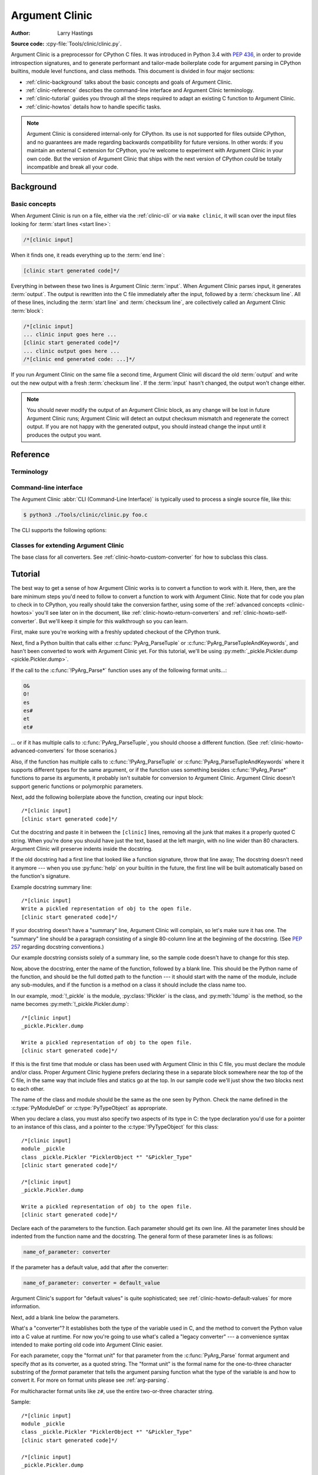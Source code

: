 .. highlight:: c

.. _clinic:

***************
Argument Clinic
***************

:author: Larry Hastings

**Source code:** :cpy-file:`Tools/clinic/clinic.py`.

Argument Clinic is a preprocessor for CPython C files.
It was introduced in Python 3.4 with :pep:`436`,
in order to provide introspection signatures,
and to generate performant and tailor-made boilerplate code
for argument parsing in CPython builtins, module level functions, and class methods.
This document is divided in four major sections:

* :ref:`clinic-background` talks about the basic concepts and goals of Argument Clinic.
* :ref:`clinic-reference` describes the command-line interface and Argument Clinic terminology.
* :ref:`clinic-tutorial` guides you through all the steps required to adapt an existing C function to Argument Clinic.
* :ref:`clinic-howtos` details how to handle specific tasks.


.. note::

  Argument Clinic is considered internal-only
  for CPython.  Its use is not supported for files outside
  CPython, and no guarantees are made regarding backwards
  compatibility for future versions.  In other words: if you
  maintain an external C extension for CPython, you're welcome
  to experiment with Argument Clinic in your own code.  But the
  version of Argument Clinic that ships with the next version
  of CPython *could* be totally incompatible and break all your code.


.. _clinic-background:

Background
==========

Basic concepts
--------------

When Argument Clinic is run on a file, either via the :ref:`clinic-cli`
or via ``make clinic``, it will scan over the input files looking for
:term:`start lines <start line>`:

.. code-block:: none

    /*[clinic input]

When it finds one, it reads everything up to the :term:`end line`:

.. code-block:: none

    [clinic start generated code]*/

Everything in between these two lines is Argument Clinic :term:`input`.
When Argument Clinic parses input, it generates :term:`output`.
The output is rewritten into the C file immediately after the input,
followed by a :term:`checksum line`.
All of these lines, including the :term:`start line` and :term:`checksum line`,
are collectively called an Argument Clinic :term:`block`:

.. code-block:: none

    /*[clinic input]
    ... clinic input goes here ...
    [clinic start generated code]*/
    ... clinic output goes here ...
    /*[clinic end generated code: ...]*/

If you run Argument Clinic on the same file a second time, Argument Clinic
will discard the old :term:`output` and write out the new output with a fresh
:term:`checksum line`.
If the :term:`input` hasn't changed, the output won't change either.

.. note::

   You should never modify the output of an Argument Clinic block,
   as any change will be lost in future Argument Clinic runs;
   Argument Clinic will detect an output checksum mismatch and regenerate the
   correct output.
   If you are not happy with the generated output,
   you should instead change the input until it produces the output you want.


.. _clinic-reference:

Reference
=========


.. _clinic-terminology:

Terminology
-----------

.. glossary::

   start line
      The line ``/*[clinic input]``.
      This line marks the beginning of Argument Clinic input.
      Note that the *start line* opens a C block comment.

   end line
      The line ``[clinic start generated code]*/``.
      The *end line* marks the _end_ of Argument Clinic :term:`input`,
      but at the same time marks the _start_ of Argument Clinic :term:`output`,
      thus the text *"clinic start start generated code"*
      Note that the *end line* closes the C block comment opened
      by the *start line*.

   checksum
      A hash to distinguish unique :term:`inputs <input>`
      and :term:`outputs <output>`.

   checksum line
      A line that looks like ``/*[clinic end generated code: ...]*/``.
      The three dots will be replaced by a :term:`checksum` generated from the
      :term:`input`, and a :term:`checksum` generated from the :term:`output`.
      The checksum line marks the end of Argument Clinic generated code,
      and is used by Argument Clinic to determine if it needs to regenerate
      output.

   input
      The text between the :term:`start line` and the :term:`end line`.
      Note that the start and end lines open and close a C block comment;
      the *input* is thus a part of that same C block comment.

   output
      The text between the :term:`end line` and the :term:`checksum line`.

   block
      All text from the :term:`start line` to the :term:`checksum line` inclusively.


.. _clinic-cli:

Command-line interface
----------------------

The Argument Clinic :abbr:`CLI (Command-Line Interface)` is typically used to
process a single source file, like this:

.. code-block:: shell-session

    $ python3 ./Tools/clinic/clinic.py foo.c

The CLI supports the following options:

.. program:: ./Tools/clinic/clinic.py [-h] [-f] [-o OUTPUT] [-v] \
             [--converters] [--make] [--srcdir SRCDIR] [--limited] [FILE ...]

.. option:: -h, --help

   Print CLI usage.

.. option:: -f, --force

   Force output regeneration.

.. option:: -o, --output OUTPUT

   Redirect file output to OUTPUT

.. option:: -v, --verbose

   Enable verbose mode.

.. option:: --converters

   Print a list of all supported converters and return converters.

.. option:: --make

   Walk :option:`--srcdir` to run over all relevant files.

.. option:: --srcdir SRCDIR

   The directory tree to walk in :option:`--make` mode.

.. option:: --exclude EXCLUDE

   A file to exclude in :option:`--make` mode.
   This option can be given multiple times.

.. option:: --limited

    Use the :ref:`Limited API <limited-c-api>` to parse arguments in the generated C code.
    See :ref:`clinic-howto-limited-capi`.

.. option:: FILE ...

   The list of files to process.


.. _clinic-classes:

Classes for extending Argument Clinic
-------------------------------------

.. module:: clinic

.. class:: CConverter

   The base class for all converters.
   See :ref:`clinic-howto-custom-converter` for how to subclass this class.

   .. attribute:: type

      The C type to use for this variable.
      :attr:`!type` should be a Python string specifying the type,
      e.g. ``'int'``.
      If this is a pointer type, the type string should end with ``' *'``.

   .. attribute:: default

      The Python default value for this parameter, as a Python value.
      Or the magic value ``unspecified`` if there is no default.

   .. attribute:: py_default

      :attr:`!default` as it should appear in Python code,
      as a string.
      Or ``None`` if there is no default.

   .. attribute:: c_default

      :attr:`!default` as it should appear in C code,
      as a string.
      Or ``None`` if there is no default.

   .. attribute:: c_ignored_default

      The default value used to initialize the C variable when
      there is no default, but not specifying a default may
      result in an "uninitialized variable" warning.  This can
      easily happen when using option groups—although
      properly written code will never actually use this value,
      the variable does get passed in to the impl, and the
      C compiler will complain about the "use" of the
      uninitialized value.  This value should always be a
      non-empty string.

   .. attribute:: converter

      The name of the C converter function, as a string.

   .. attribute:: impl_by_reference

      A boolean value.  If true,
      Argument Clinic will add a ``&`` in front of the name of
      the variable when passing it into the impl function.

   .. attribute:: parse_by_reference

      A boolean value.  If true,
      Argument Clinic will add a ``&`` in front of the name of
      the variable when passing it into :c:func:`PyArg_ParseTuple`.


.. _clinic-tutorial:

Tutorial
========

The best way to get a sense of how Argument Clinic works is to
convert a function to work with it.  Here, then, are the bare
minimum steps you'd need to follow to convert a function to
work with Argument Clinic.  Note that for code you plan to
check in to CPython, you really should take the conversion farther,
using some of the :ref:`advanced concepts <clinic-howtos>`
you'll see later on in the document,
like :ref:`clinic-howto-return-converters`
and :ref:`clinic-howto-self-converter`.
But we'll keep it simple for this walkthrough so you can learn.

First, make sure you're working with a freshly updated checkout
of the CPython trunk.

Next, find a Python builtin that calls either :c:func:`PyArg_ParseTuple`
or :c:func:`PyArg_ParseTupleAndKeywords`, and hasn't been converted
to work with Argument Clinic yet.
For this tutorial, we'll be using
:py:meth:`_pickle.Pickler.dump <pickle.Pickler.dump>`.

If the call to the :c:func:`!PyArg_Parse*` function uses any of the
following format units...:

.. code-block:: none

   O&
   O!
   es
   es#
   et
   et#

... or if it has multiple calls to :c:func:`PyArg_ParseTuple`,
you should choose a different function.
(See :ref:`clinic-howto-advanced-converters` for those scenarios.)

Also, if the function has multiple calls to :c:func:`!PyArg_ParseTuple`
or :c:func:`PyArg_ParseTupleAndKeywords` where it supports different
types for the same argument, or if the function uses something besides
:c:func:`!PyArg_Parse*` functions to parse its arguments, it probably
isn't suitable for conversion to Argument Clinic.  Argument Clinic
doesn't support generic functions or polymorphic parameters.

Next, add the following boilerplate above the function,
creating our input block::

    /*[clinic input]
    [clinic start generated code]*/

Cut the docstring and paste it in between the ``[clinic]`` lines,
removing all the junk that makes it a properly quoted C string.
When you're done you should have just the text, based at the left
margin, with no line wider than 80 characters.
Argument Clinic will preserve indents inside the docstring.

If the old docstring had a first line that looked like a function
signature, throw that line away; The docstring doesn't need it anymore ---
when you use :py:func:`help` on your builtin in the future,
the first line will be built automatically based on the function's signature.

Example docstring summary line::

   /*[clinic input]
   Write a pickled representation of obj to the open file.
   [clinic start generated code]*/

If your docstring doesn't have a "summary" line, Argument Clinic will
complain, so let's make sure it has one.  The "summary" line should
be a paragraph consisting of a single 80-column line
at the beginning of the docstring.
(See :pep:`257` regarding docstring conventions.)

Our example docstring consists solely of a summary line, so the sample
code doesn't have to change for this step.

Now, above the docstring, enter the name of the function, followed
by a blank line.  This should be the Python name of the function,
and should be the full dotted path to the function ---
it should start with the name of the module,
include any sub-modules, and if the function is a method on
a class it should include the class name too.

In our example, :mod:`!_pickle` is the module, :py:class:`!Pickler` is the class,
and :py:meth:`!dump` is the method, so the name becomes
:py:meth:`!_pickle.Pickler.dump`::

   /*[clinic input]
   _pickle.Pickler.dump

   Write a pickled representation of obj to the open file.
   [clinic start generated code]*/

If this is the first time that module or class has been used with Argument
Clinic in this C file,
you must declare the module and/or class.  Proper Argument Clinic hygiene
prefers declaring these in a separate block somewhere near the
top of the C file, in the same way that include files and statics go at
the top.
In our sample code we'll just show the two blocks next to each other.

The name of the class and module should be the same as the one
seen by Python.  Check the name defined in the :c:type:`PyModuleDef`
or :c:type:`PyTypeObject` as appropriate.

When you declare a class, you must also specify two aspects of its type
in C: the type declaration you'd use for a pointer to an instance of
this class, and a pointer to the :c:type:`!PyTypeObject` for this class::

   /*[clinic input]
   module _pickle
   class _pickle.Pickler "PicklerObject *" "&Pickler_Type"
   [clinic start generated code]*/

   /*[clinic input]
   _pickle.Pickler.dump

   Write a pickled representation of obj to the open file.
   [clinic start generated code]*/

Declare each of the parameters to the function.  Each parameter
should get its own line.  All the parameter lines should be
indented from the function name and the docstring.
The general form of these parameter lines is as follows:

.. code-block:: none

    name_of_parameter: converter

If the parameter has a default value, add that after the
converter:

.. code-block:: none

    name_of_parameter: converter = default_value

Argument Clinic's support for "default values" is quite sophisticated;
see :ref:`clinic-howto-default-values` for more information.

Next, add a blank line below the parameters.

What's a "converter"?
It establishes both the type of the variable used in C,
and the method to convert the Python value into a C value at runtime.
For now you're going to use what's called a "legacy converter" ---
a convenience syntax intended to make porting old code into Argument
Clinic easier.

For each parameter, copy the "format unit" for that
parameter from the :c:func:`PyArg_Parse` format argument and
specify *that* as its converter, as a quoted string.
The "format unit" is the formal name for the one-to-three
character substring of the *format* parameter that tells
the argument parsing function what the type of the variable
is and how to convert it.
For more on format units please see :ref:`arg-parsing`.

For multicharacter format units like ``z#``,
use the entire two-or-three character string.

Sample::

   /*[clinic input]
   module _pickle
   class _pickle.Pickler "PicklerObject *" "&Pickler_Type"
   [clinic start generated code]*/

   /*[clinic input]
   _pickle.Pickler.dump

       obj: 'O'

   Write a pickled representation of obj to the open file.
   [clinic start generated code]*/

If your function has ``|`` in the format string,
meaning some parameters have default values, you can ignore it.
Argument Clinic infers which parameters are optional
based on whether or not they have default values.

If your function has ``$`` in the format string,
meaning it takes keyword-only arguments,
specify ``*`` on a line by itself before the first keyword-only argument,
indented the same as the parameter lines.

:py:meth:`!_pickle.Pickler.dump` has neither, so our sample is unchanged.

Next, if the existing C function calls :c:func:`PyArg_ParseTuple`
(as opposed to :c:func:`PyArg_ParseTupleAndKeywords`), then all its
arguments are positional-only.

To mark parameters as positional-only in Argument Clinic,
add a ``/`` on a line by itself after the last positional-only parameter,
indented the same as the parameter lines.

Sample::

   /*[clinic input]
   module _pickle
   class _pickle.Pickler "PicklerObject *" "&Pickler_Type"
   [clinic start generated code]*/

   /*[clinic input]
   _pickle.Pickler.dump

       obj: 'O'
       /

   Write a pickled representation of obj to the open file.
   [clinic start generated code]*/

It can be helpful to write a per-parameter docstring for each parameter.
Since per-parameter docstrings are optional,
you can skip this step if you prefer.

Nevertheless, here's how to add a per-parameter docstring.
The first line of the per-parameter docstring
must be indented further than the parameter definition.
The left margin of this first line establishes
the left margin for the whole per-parameter docstring;
all the text you write will be outdented by this amount.
You can write as much text as you like, across multiple lines if you wish.

Sample::

   /*[clinic input]
   module _pickle
   class _pickle.Pickler "PicklerObject *" "&Pickler_Type"
   [clinic start generated code]*/

   /*[clinic input]
   _pickle.Pickler.dump

       obj: 'O'
           The object to be pickled.
       /

   Write a pickled representation of obj to the open file.
   [clinic start generated code]*/

Save and close the file, then run ``Tools/clinic/clinic.py`` on it.
With luck everything worked---your block now has output,
and a :file:`.c.h` file has been generated!
Reload the file in your text editor to see the generated code::

   /*[clinic input]
   _pickle.Pickler.dump

       obj: 'O'
           The object to be pickled.
       /

   Write a pickled representation of obj to the open file.
   [clinic start generated code]*/

   static PyObject *
   _pickle_Pickler_dump(PicklerObject *self, PyObject *obj)
   /*[clinic end generated code: output=87ecad1261e02ac7 input=552eb1c0f52260d9]*/

Obviously, if Argument Clinic didn't produce any output,
it's because it found an error in your input.
Keep fixing your errors and retrying until Argument Clinic processes your file
without complaint.

For readability, most of the glue code has been generated to a :file:`.c.h`
file.  You'll need to include that in your original :file:`.c` file,
typically right after the clinic module block::

   #include "clinic/_pickle.c.h"

Double-check that the argument-parsing code Argument Clinic generated
looks basically the same as the existing code.

First, ensure both places use the same argument-parsing function.
The existing code must call either
:c:func:`PyArg_ParseTuple` or :c:func:`PyArg_ParseTupleAndKeywords`;
ensure that the code generated by Argument Clinic calls the
*exact* same function.

Second, the format string passed in to :c:func:`!PyArg_ParseTuple` or
:c:func:`!PyArg_ParseTupleAndKeywords` should be *exactly* the same
as the hand-written one in the existing function,
up to the colon or semi-colon.

Argument Clinic always generates its format strings
with a ``:`` followed by the name of the function.
If the existing code's format string ends with ``;``,
to provide usage help, this change is harmless --- don't worry about it.

Third, for parameters whose format units require two arguments,
like a length variable, an encoding string, or a pointer
to a conversion function, ensure that the second argument is
*exactly* the same between the two invocations.

Fourth, inside the output portion of the block,
you'll find a preprocessor macro defining the appropriate static
:c:type:`PyMethodDef` structure for this builtin::

   #define __PICKLE_PICKLER_DUMP_METHODDEF    \
   {"dump", (PyCFunction)__pickle_Pickler_dump, METH_O, __pickle_Pickler_dump__doc__},

This static structure should be *exactly* the same as the existing static
:c:type:`!PyMethodDef` structure for this builtin.

If any of these items differ in *any way*,
adjust your Argument Clinic function specification and rerun
``Tools/clinic/clinic.py`` until they *are* the same.

Notice that the last line of its output is the declaration
of your "impl" function.  This is where the builtin's implementation goes.
Delete the existing prototype of the function you're modifying, but leave
the opening curly brace.  Now delete its argument parsing code and the
declarations of all the variables it dumps the arguments into.
Notice how the Python arguments are now arguments to this impl function;
if the implementation used different names for these variables, fix it.

Let's reiterate, just because it's kind of weird.
Your code should now look like this::

   static return_type
   your_function_impl(...)
   /*[clinic end generated code: input=..., output=...]*/
   {
   ...

Argument Clinic generated the checksum line and the function prototype just
above it.  You should write the opening and closing curly braces for the
function, and the implementation inside.

Sample::

   /*[clinic input]
   module _pickle
   class _pickle.Pickler "PicklerObject *" "&Pickler_Type"
   [clinic start generated code]*/
   /*[clinic end generated code: checksum=da39a3ee5e6b4b0d3255bfef95601890afd80709]*/

   /*[clinic input]
   _pickle.Pickler.dump

       obj: 'O'
           The object to be pickled.
       /

   Write a pickled representation of obj to the open file.
   [clinic start generated code]*/

   PyDoc_STRVAR(__pickle_Pickler_dump__doc__,
   "Write a pickled representation of obj to the open file.\n"
   "\n"
   ...
   static PyObject *
   _pickle_Pickler_dump_impl(PicklerObject *self, PyObject *obj)
   /*[clinic end generated code: checksum=3bd30745bf206a48f8b576a1da3d90f55a0a4187]*/
   {
       /* Check whether the Pickler was initialized correctly (issue3664).
          Developers often forget to call __init__() in their subclasses, which
          would trigger a segfault without this check. */
       if (self->write == NULL) {
           PyErr_Format(PicklingError,
                        "Pickler.__init__() was not called by %s.__init__()",
                        Py_TYPE(self)->tp_name);
           return NULL;
       }

       if (_Pickler_ClearBuffer(self) < 0) {
           return NULL;
       }

       ...

Remember the macro with the :c:type:`PyMethodDef` structure for this function?
Find the existing :c:type:`!PyMethodDef` structure for this
function and replace it with a reference to the macro.  If the builtin
is at module scope, this will probably be very near the end of the file;
if the builtin is a class method, this will probably be below but relatively
near to the implementation.

Note that the body of the macro contains a trailing comma; when you
replace the existing static :c:type:`!PyMethodDef` structure with the macro,
*don't* add a comma to the end.

Sample::

   static struct PyMethodDef Pickler_methods[] = {
       __PICKLE_PICKLER_DUMP_METHODDEF
       __PICKLE_PICKLER_CLEAR_MEMO_METHODDEF
       {NULL, NULL}                /* sentinel */
   };

Argument Clinic may generate new instances of ``_Py_ID``. For example::

   &_Py_ID(new_unique_py_id)

If it does, you'll have to run ``make regen-global-objects``
to regenerate the list of precompiled identifiers at this point.

Finally, compile, then run the relevant portions of the regression-test suite.
This change should not introduce any new compile-time warnings or errors,
and there should be no externally visible change to Python's behavior,
except for one difference: :py:func:`inspect.signature` run on your function
should now provide a valid signature!

Congratulations, you've ported your first function to work with Argument Clinic!


.. _clinic-howtos:

How-to guides
=============


How to rename C functions and variables generated by Argument Clinic
--------------------------------------------------------------------

Argument Clinic automatically names the functions it generates for you.
Occasionally this may cause a problem, if the generated name collides with
the name of an existing C function.  There's an easy solution: override the names
used for the C functions.  Just add the keyword ``"as"``
to your function declaration line, followed by the function name you wish to use.
Argument Clinic will use that function name for the base (generated) function,
then add ``"_impl"`` to the end and use that for the name of the impl function.

For example, if we wanted to rename the C function names generated for
:py:meth:`pickle.Pickler.dump`, it'd look like this::

    /*[clinic input]
    pickle.Pickler.dump as pickler_dumper

    ...

The base function would now be named :c:func:`!pickler_dumper`,
and the impl function would now be named :c:func:`!pickler_dumper_impl`.


Similarly, you may have a problem where you want to give a parameter
a specific Python name, but that name may be inconvenient in C.  Argument
Clinic allows you to give a parameter different names in Python and in C,
using the same ``"as"`` syntax::

    /*[clinic input]
    pickle.Pickler.dump

        obj: object
        file as file_obj: object
        protocol: object = NULL
        *
        fix_imports: bool = True

Here, the name used in Python (in the signature and the ``keywords``
array) would be *file*, but the C variable would be named ``file_obj``.

You can use this to rename the *self* parameter too!


How to convert functions using ``PyArg_UnpackTuple``
----------------------------------------------------

To convert a function parsing its arguments with :c:func:`PyArg_UnpackTuple`,
simply write out all the arguments, specifying each as an ``object``.  You
may specify the *type* argument to cast the type as appropriate.  All
arguments should be marked positional-only (add a ``/`` on a line by itself
after the last argument).

Currently the generated code will use :c:func:`PyArg_ParseTuple`, but this
will change soon.


How to use optional groups
--------------------------

Some legacy functions have a tricky approach to parsing their arguments:
they count the number of positional arguments, then use a ``switch`` statement
to call one of several different :c:func:`PyArg_ParseTuple` calls depending on
how many positional arguments there are.  (These functions cannot accept
keyword-only arguments.)  This approach was used to simulate optional
arguments back before :c:func:`PyArg_ParseTupleAndKeywords` was created.

While functions using this approach can often be converted to
use :c:func:`!PyArg_ParseTupleAndKeywords`, optional arguments, and default values,
it's not always possible.  Some of these legacy functions have
behaviors :c:func:`!PyArg_ParseTupleAndKeywords` doesn't directly support.
The most obvious example is the builtin function :py:func:`!range`, which has
an optional argument on the *left* side of its required argument!
Another example is :py:meth:`curses.window.addch`, which has a group of two
arguments that must always be specified together.  (The arguments are
called *x* and *y*; if you call the function passing in *x*,
you must also pass in *y* — and if you don't pass in *x* you may not
pass in *y* either.)

In any case, the goal of Argument Clinic is to support argument parsing
for all existing CPython builtins without changing their semantics.
Therefore Argument Clinic supports
this alternate approach to parsing, using what are called *optional groups*.
Optional groups are groups of arguments that must all be passed in together.
They can be to the left or the right of the required arguments.  They
can *only* be used with positional-only parameters.

.. note:: Optional groups are *only* intended for use when converting
          functions that make multiple calls to :c:func:`PyArg_ParseTuple`!
          Functions that use *any* other approach for parsing arguments
          should *almost never* be converted to Argument Clinic using
          optional groups.  Functions using optional groups currently
          cannot have accurate signatures in Python, because Python just
          doesn't understand the concept.  Please avoid using optional
          groups wherever possible.

To specify an optional group, add a ``[`` on a line by itself before
the parameters you wish to group together, and a ``]`` on a line by itself
after these parameters.  As an example, here's how :py:meth:`curses.window.addch`
uses optional groups to make the first two parameters and the last
parameter optional::

    /*[clinic input]

    curses.window.addch

        [
        x: int
          X-coordinate.
        y: int
          Y-coordinate.
        ]

        ch: object
          Character to add.

        [
        attr: long
          Attributes for the character.
        ]
        /

    ...


Notes:

* For every optional group, one additional parameter will be passed into the
  impl function representing the group.  The parameter will be an int named
  ``group_{direction}_{number}``,
  where ``{direction}`` is either ``right`` or ``left`` depending on whether the group
  is before or after the required parameters, and ``{number}`` is a monotonically
  increasing number (starting at 1) indicating how far away the group is from
  the required parameters.  When the impl is called, this parameter will be set
  to zero if this group was unused, and set to non-zero if this group was used.
  (By used or unused, I mean whether or not the parameters received arguments
  in this invocation.)

* If there are no required arguments, the optional groups will behave
  as if they're to the right of the required arguments.

* In the case of ambiguity, the argument parsing code
  favors parameters on the left (before the required parameters).

* Optional groups can only contain positional-only parameters.

* Optional groups are *only* intended for legacy code.  Please do not
  use optional groups for new code.


How to use real Argument Clinic converters, instead of "legacy converters"
--------------------------------------------------------------------------

To save time, and to minimize how much you need to learn
to achieve your first port to Argument Clinic, the walkthrough above tells
you to use "legacy converters".  "Legacy converters" are a convenience,
designed explicitly to make porting existing code to Argument Clinic
easier.

However, in the long term we probably want all our blocks to
use Argument Clinic's real syntax for converters.  Why?  A couple
reasons:

* The proper converters are far easier to read and clearer in their intent.
* There are some format units that are unsupported as "legacy converters",
  because they require arguments, and the legacy converter syntax doesn't
  support specifying arguments.
* In the future we may have a new argument parsing library that isn't
  restricted to what :c:func:`PyArg_ParseTuple` supports; this flexibility
  won't be available to parameters using legacy converters.

Therefore, if you don't mind a little extra effort, please use the normal
converters instead of legacy converters.

In a nutshell, the syntax for Argument Clinic (non-legacy) converters
looks like a Python function call.  However, if there are no explicit
arguments to the function (all functions take their default values),
you may omit the parentheses.  Thus ``bool`` and ``bool()`` are exactly
the same converters.

All arguments to Argument Clinic converters are keyword-only.
All Argument Clinic converters accept the following arguments:

*c_default*
   The default value for this parameter when defined in C.
   Specifically, this will be the initializer for the variable declared
   in the "parse function".  See :ref:`the section on default values <default_values>`
   for how to use this.
   Specified as a string.

*annotation*
   The annotation value for this parameter.  Not currently supported,
   because :pep:`8` mandates that the Python library may not use
   annotations.

*unused*
   Wrap the argument with :c:macro:`Py_UNUSED` in the impl function signature.

In addition, some converters accept additional arguments.  Here is a list
of these arguments, along with their meanings:

*accept*
   A set of Python types (and possibly pseudo-types);
   this restricts the allowable Python argument to values of these types.
   (This is not a general-purpose facility; as a rule it only supports
   specific lists of types as shown in the legacy converter table.)

   To accept ``None``, add ``NoneType`` to this set.

*bitwise*
   Only supported for unsigned integers.  The native integer value of this
   Python argument will be written to the parameter without any range checking,
   even for negative values.

*converter*
   Only supported by the ``object`` converter.  Specifies the name of a
   :ref:`C "converter function" <o_ampersand>`
   to use to convert this object to a native type.

*encoding*
   Only supported for strings.  Specifies the encoding to use when converting
   this string from a Python str (Unicode) value into a C ``char *`` value.


*subclass_of*
   Only supported for the ``object`` converter.  Requires that the Python
   value be a subclass of a Python type, as expressed in C.

*type*
   Only supported for the ``object`` and ``self`` converters.  Specifies
   the C type that will be used to declare the variable.  Default value is
   ``"PyObject *"``.

*zeroes*
   Only supported for strings.  If true, embedded NUL bytes (``'\\0'``) are
   permitted inside the value.  The length of the string will be passed in
   to the impl function, just after the string parameter, as a parameter named
   ``<parameter_name>_length``.

Please note, not every possible combination of arguments will work.
Usually these arguments are implemented by specific :c:func:`PyArg_ParseTuple`
*format units*, with specific behavior.  For example, currently you cannot
call ``unsigned_short`` without also specifying ``bitwise=True``.
Although it's perfectly reasonable to think this would work, these semantics don't
map to any existing format unit.  So Argument Clinic doesn't support it.  (Or, at
least, not yet.)

Below is a table showing the mapping of legacy converters into real
Argument Clinic converters.  On the left is the legacy converter,
on the right is the text you'd replace it with.

=========   =================================================================================
``'B'``     ``unsigned_char(bitwise=True)``
``'b'``     ``unsigned_char``
``'c'``     ``char``
``'C'``     ``int(accept={str})``
``'d'``     ``double``
``'D'``     ``Py_complex``
``'es'``    ``str(encoding='name_of_encoding')``
``'es#'``   ``str(encoding='name_of_encoding', zeroes=True)``
``'et'``    ``str(encoding='name_of_encoding', accept={bytes, bytearray, str})``
``'et#'``   ``str(encoding='name_of_encoding', accept={bytes, bytearray, str}, zeroes=True)``
``'f'``     ``float``
``'h'``     ``short``
``'H'``     ``unsigned_short(bitwise=True)``
``'i'``     ``int``
``'I'``     ``unsigned_int(bitwise=True)``
``'k'``     ``unsigned_long(bitwise=True)``
``'K'``     ``unsigned_long_long(bitwise=True)``
``'l'``     ``long``
``'L'``     ``long long``
``'n'``     ``Py_ssize_t``
``'O'``     ``object``
``'O!'``    ``object(subclass_of='&PySomething_Type')``
``'O&'``    ``object(converter='name_of_c_function')``
``'p'``     ``bool``
``'S'``     ``PyBytesObject``
``'s'``     ``str``
``'s#'``    ``str(zeroes=True)``
``'s*'``    ``Py_buffer(accept={buffer, str})``
``'U'``     ``unicode``
``'u'``     ``wchar_t``
``'u#'``    ``wchar_t(zeroes=True)``
``'w*'``    ``Py_buffer(accept={rwbuffer})``
``'Y'``     ``PyByteArrayObject``
``'y'``     ``str(accept={bytes})``
``'y#'``    ``str(accept={robuffer}, zeroes=True)``
``'y*'``    ``Py_buffer``
``'Z'``     ``wchar_t(accept={str, NoneType})``
``'Z#'``    ``wchar_t(accept={str, NoneType}, zeroes=True)``
``'z'``     ``str(accept={str, NoneType})``
``'z#'``    ``str(accept={str, NoneType}, zeroes=True)``
``'z*'``    ``Py_buffer(accept={buffer, str, NoneType})``
=========   =================================================================================

As an example, here's our sample ``pickle.Pickler.dump`` using the proper
converter::

    /*[clinic input]
    pickle.Pickler.dump

        obj: object
            The object to be pickled.
        /

    Write a pickled representation of obj to the open file.
    [clinic start generated code]*/

One advantage of real converters is that they're more flexible than legacy
converters.  For example, the ``unsigned_int`` converter (and all the
``unsigned_`` converters) can be specified without ``bitwise=True``.  Their
default behavior performs range checking on the value, and they won't accept
negative numbers.  You just can't do that with a legacy converter!

Argument Clinic will show you all the converters it has
available.  For each converter it'll show you all the parameters
it accepts, along with the default value for each parameter.
Just run ``Tools/clinic/clinic.py --converters`` to see the full list.


How to use the ``Py_buffer`` converter
--------------------------------------

When using the ``Py_buffer`` converter
(or the ``'s*'``, ``'w*'``, ``'*y'``, or ``'z*'`` legacy converters),
you *must* not call :c:func:`PyBuffer_Release` on the provided buffer.
Argument Clinic generates code that does it for you (in the parsing function).


.. _clinic-howto-advanced-converters:

How to use advanced converters
------------------------------

Remember those format units you skipped for your first
time because they were advanced?  Here's how to handle those too.

The trick is, all those format units take arguments—either
conversion functions, or types, or strings specifying an encoding.
(But "legacy converters" don't support arguments.  That's why we
skipped them for your first function.)  The argument you specified
to the format unit is now an argument to the converter; this
argument is either *converter* (for ``O&``), *subclass_of* (for ``O!``),
or *encoding* (for all the format units that start with ``e``).

When using *subclass_of*, you may also want to use the other
custom argument for ``object()``: *type*, which lets you set the type
actually used for the parameter.  For example, if you want to ensure
that the object is a subclass of :c:var:`PyUnicode_Type`, you probably want
to use the converter ``object(type='PyUnicodeObject *', subclass_of='&PyUnicode_Type')``.

One possible problem with using Argument Clinic: it takes away some possible
flexibility for the format units starting with ``e``.  When writing a
:c:func:`!PyArg_Parse*` call by hand, you could theoretically decide at runtime what
encoding string to pass to that call.   But now this string must
be hard-coded at Argument-Clinic-preprocessing-time.  This limitation is deliberate;
it made supporting this format unit much easier, and may allow for future optimizations.
This restriction doesn't seem unreasonable; CPython itself always passes in static
hard-coded encoding strings for parameters whose format units start with ``e``.


.. _clinic-howto-default-values:
.. _default_values:

How to assign default values to parameter
-----------------------------------------

Default values for parameters can be any of a number of values.
At their simplest, they can be string, int, or float literals:

.. code-block:: none

    foo: str = "abc"
    bar: int = 123
    bat: float = 45.6

They can also use any of Python's built-in constants:

.. code-block:: none

    yep:  bool = True
    nope: bool = False
    nada: object = None

There's also special support for a default value of ``NULL``, and
for simple expressions, documented in the following sections.


The ``NULL`` default value
^^^^^^^^^^^^^^^^^^^^^^^^^^

For string and object parameters, you can set them to ``None`` to indicate
that there's no default.  However, that means the C variable will be
initialized to ``Py_None``.  For convenience's sakes, there's a special
value called ``NULL`` for just this reason: from Python's perspective it
behaves like a default value of ``None``, but the C variable is initialized
with ``NULL``.


Symbolic default values
^^^^^^^^^^^^^^^^^^^^^^^

The default value you provide for a parameter can't be any arbitrary
expression.  Currently the following are explicitly supported:

* Numeric constants (integer and float)
* String constants
* ``True``, ``False``, and ``None``
* Simple symbolic constants like :py:data:`sys.maxsize`, which must
  start with the name of the module

(In the future, this may need to get even more elaborate,
to allow full expressions like ``CONSTANT - 1``.)


Expressions as default values
^^^^^^^^^^^^^^^^^^^^^^^^^^^^^

The default value for a parameter can be more than just a literal value.
It can be an entire expression, using math operators and looking up attributes
on objects.  However, this support isn't exactly simple, because of some
non-obvious semantics.

Consider the following example:

.. code-block:: none

    foo: Py_ssize_t = sys.maxsize - 1

:py:data:`sys.maxsize` can have different values on different platforms.  Therefore
Argument Clinic can't simply evaluate that expression locally and hard-code it
in C.  So it stores the default in such a way that it will get evaluated at
runtime, when the user asks for the function's signature.

What namespace is available when the expression is evaluated?  It's evaluated
in the context of the module the builtin came from.  So, if your module has an
attribute called :py:attr:`!max_widgets`, you may simply use it:

.. code-block:: none

    foo: Py_ssize_t = max_widgets

If the symbol isn't found in the current module, it fails over to looking in
:py:data:`sys.modules`.  That's how it can find :py:data:`sys.maxsize` for example.
(Since you don't know in advance what modules the user will load into their interpreter,
it's best to restrict yourself to modules that are preloaded by Python itself.)

Evaluating default values only at runtime means Argument Clinic can't compute
the correct equivalent C default value.  So you need to tell it explicitly.
When you use an expression, you must also specify the equivalent expression
in C, using the *c_default* parameter to the converter:

.. code-block:: none

    foo: Py_ssize_t(c_default="PY_SSIZE_T_MAX - 1") = sys.maxsize - 1

Another complication: Argument Clinic can't know in advance whether or not the
expression you supply is valid.  It parses it to make sure it looks legal, but
it can't *actually* know.  You must be very careful when using expressions to
specify values that are guaranteed to be valid at runtime!

Finally, because expressions must be representable as static C values, there
are many restrictions on legal expressions.  Here's a list of Python features
you're not permitted to use:

* Function calls.
* Inline if statements (``3 if foo else 5``).
* Automatic sequence unpacking (``*[1, 2, 3]``).
* List/set/dict comprehensions and generator expressions.
* Tuple/list/set/dict literals.


.. _clinic-howto-return-converters:

How to use return converters
----------------------------

By default, the impl function Argument Clinic generates for you returns
:c:type:`PyObject * <PyObject>`.
But your C function often computes some C type,
then converts it into the :c:type:`!PyObject *`
at the last moment.  Argument Clinic handles converting your inputs from Python types
into native C types—why not have it convert your return value from a native C type
into a Python type too?

That's what a "return converter" does.  It changes your impl function to return
some C type, then adds code to the generated (non-impl) function to handle converting
that value into the appropriate :c:type:`!PyObject *`.

The syntax for return converters is similar to that of parameter converters.
You specify the return converter like it was a return annotation on the
function itself, using ``->`` notation.

For example:

.. code-block:: c

   /*[clinic input]
   add -> int

       a: int
       b: int
       /

   [clinic start generated code]*/

Return converters behave much the same as parameter converters;
they take arguments, the arguments are all keyword-only, and if you're not changing
any of the default arguments you can omit the parentheses.

(If you use both ``"as"`` *and* a return converter for your function,
the ``"as"`` should come before the return converter.)

There's one additional complication when using return converters: how do you
indicate an error has occurred?  Normally, a function returns a valid (non-``NULL``)
pointer for success, and ``NULL`` for failure.  But if you use an integer return converter,
all integers are valid.  How can Argument Clinic detect an error?  Its solution: each return
converter implicitly looks for a special value that indicates an error.  If you return
that value, and an error has been set (c:func:`PyErr_Occurred` returns a true
value), then the generated code will propagate the error.  Otherwise it will
encode the value you return like normal.

Currently Argument Clinic supports only a few return converters:

.. code-block:: none

    bool
    double
    float
    int
    long
    Py_ssize_t
    size_t
    unsigned int
    unsigned long

None of these take parameters.
For all of these, return ``-1`` to indicate error.

To see all the return converters Argument Clinic supports, along with
their parameters (if any),
just run ``Tools/clinic/clinic.py --converters`` for the full list.


How to clone existing functions
-------------------------------

If you have a number of functions that look similar, you may be able to
use Clinic's "clone" feature.  When you clone an existing function,
you reuse:

* its parameters, including

  * their names,

  * their converters, with all parameters,

  * their default values,

  * their per-parameter docstrings,

  * their *kind* (whether they're positional only,
    positional or keyword, or keyword only), and

* its return converter.

The only thing not copied from the original function is its docstring;
the syntax allows you to specify a new docstring.

Here's the syntax for cloning a function::

    /*[clinic input]
    module.class.new_function [as c_basename] = module.class.existing_function

    Docstring for new_function goes here.
    [clinic start generated code]*/

(The functions can be in different modules or classes.  I wrote
``module.class`` in the sample just to illustrate that you must
use the full path to *both* functions.)

Sorry, there's no syntax for partially cloning a function, or cloning a function
then modifying it.  Cloning is an all-or nothing proposition.

Also, the function you are cloning from must have been previously defined
in the current file.


How to call Python code
-----------------------

The rest of the advanced topics require you to write Python code
which lives inside your C file and modifies Argument Clinic's
runtime state.  This is simple: you simply define a Python block.

A Python block uses different delimiter lines than an Argument
Clinic function block.  It looks like this::

    /*[python input]
    # python code goes here
    [python start generated code]*/

All the code inside the Python block is executed at the
time it's parsed.  All text written to stdout inside the block
is redirected into the "output" after the block.

As an example, here's a Python block that adds a static integer
variable to the C code::

    /*[python input]
    print('static int __ignored_unused_variable__ = 0;')
    [python start generated code]*/
    static int __ignored_unused_variable__ = 0;
    /*[python checksum:...]*/


.. _clinic-howto-self-converter:

How to use the "self converter"
-------------------------------

Argument Clinic automatically adds a "self" parameter for you
using a default converter.  It automatically sets the ``type``
of this parameter to the "pointer to an instance" you specified
when you declared the type.  However, you can override
Argument Clinic's converter and specify one yourself.
Just add your own *self* parameter as the first parameter in a
block, and ensure that its converter is an instance of
:class:`!self_converter` or a subclass thereof.

What's the point?  This lets you override the type of ``self``,
or give it a different default name.

How do you specify the custom type you want to cast ``self`` to?
If you only have one or two functions with the same type for ``self``,
you can directly use Argument Clinic's existing ``self`` converter,
passing in the type you want to use as the *type* parameter::

    /*[clinic input]

    _pickle.Pickler.dump

      self: self(type="PicklerObject *")
      obj: object
      /

    Write a pickled representation of the given object to the open file.
    [clinic start generated code]*/

On the other hand, if you have a lot of functions that will use the same
type for ``self``, it's best to create your own converter, subclassing
:class:`!self_converter` but overwriting the :py:attr:`!type` member::

    /*[python input]
    class PicklerObject_converter(self_converter):
        type = "PicklerObject *"
    [python start generated code]*/

    /*[clinic input]

    _pickle.Pickler.dump

      self: PicklerObject
      obj: object
      /

    Write a pickled representation of the given object to the open file.
    [clinic start generated code]*/


How to use the "defining class" converter
-----------------------------------------

Argument Clinic facilitates gaining access to the defining class of a method.
This is useful for :ref:`heap type <heap-types>` methods that need to fetch
module level state.  Use :c:func:`PyType_FromModuleAndSpec` to associate a new
heap type with a module.  You can now use :c:func:`PyType_GetModuleState` on
the defining class to fetch the module state, for example from a module method.

Example from :cpy-file:`Modules/zlibmodule.c`.
First, ``defining_class`` is added to the clinic input::

    /*[clinic input]
    zlib.Compress.compress

      cls: defining_class
      data: Py_buffer
        Binary data to be compressed.
      /


After running the Argument Clinic tool, the following function signature is
generated::

    /*[clinic start generated code]*/
    static PyObject *
    zlib_Compress_compress_impl(compobject *self, PyTypeObject *cls,
                                Py_buffer *data)
    /*[clinic end generated code: output=6731b3f0ff357ca6 input=04d00f65ab01d260]*/


The following code can now use ``PyType_GetModuleState(cls)`` to fetch the
module state::

    zlibstate *state = PyType_GetModuleState(cls);


Each method may only have one argument using this converter, and it must appear
after ``self``, or, if ``self`` is not used, as the first argument.  The argument
will be of type ``PyTypeObject *``.  The argument will not appear in the
:py:attr:`!__text_signature__`.

The ``defining_class`` converter is not compatible with :py:meth:`!__init__`
and :py:meth:`!__new__` methods, which cannot use the :c:macro:`METH_METHOD`
convention.

It is not possible to use ``defining_class`` with slot methods.  In order to
fetch the module state from such methods, use :c:func:`PyType_GetModuleByDef`
to look up the module and then :c:func:`PyModule_GetState` to fetch the module
state.  Example from the ``setattro`` slot method in
:cpy-file:`Modules/_threadmodule.c`::

    static int
    local_setattro(localobject *self, PyObject *name, PyObject *v)
    {
        PyObject *module = PyType_GetModuleByDef(Py_TYPE(self), &thread_module);
        thread_module_state *state = get_thread_state(module);
        ...
    }


See also :pep:`573`.


.. _clinic-howto-custom-converter:

How to write a custom converter
-------------------------------

A converter is a Python class that inherits from :py:class:`CConverter`.
The main purpose of a custom converter, is for parameters parsed with
the ``O&`` format unit --- parsing such a parameter means calling
a :c:func:`PyArg_ParseTuple` "converter function".

Your converter class should be named :samp:`{ConverterName}_converter`.
By following this convention, your converter class will be automatically
registered with Argument Clinic, with its *converter name* being the name of
your converter class with the ``_converter`` suffix stripped off.

Instead of subclassing :py:meth:`!CConverter.__init__`,
write a :py:meth:`!converter_init` method.
:py:meth:`!converter_init` always accepts a *self* parameter.
After *self*, all additional parameters **must** be keyword-only.
Any arguments passed to the converter in Argument Clinic
will be passed along to your :py:meth:`!converter_init` method.
See :py:class:`CConverter` for a list of members you may wish to specify in
your subclass.

Here's the simplest example of a custom converter, from :cpy-file:`Modules/zlibmodule.c`::

    /*[python input]

    class ssize_t_converter(CConverter):
        type = 'Py_ssize_t'
        converter = 'ssize_t_converter'

    [python start generated code]*/
    /*[python end generated code: output=da39a3ee5e6b4b0d input=35521e4e733823c7]*/

This block adds a converter named ``ssize_t`` to Argument Clinic.
Parameters declared as ``ssize_t`` will be declared with type :c:type:`Py_ssize_t`,
and will be parsed by the ``'O&'`` format unit,
which will call the :c:func:`!ssize_t_converter` converter C function.
``ssize_t`` variables automatically support default values.

More sophisticated custom converters can insert custom C code to
handle initialization and cleanup.
You can see more examples of custom converters in the CPython
source tree; grep the C files for the string ``CConverter``.


How to write a custom return converter
--------------------------------------

Writing a custom return converter is much like writing
a custom converter.  Except it's somewhat simpler, because return
converters are themselves much simpler.

Return converters must subclass :py:class:`!CReturnConverter`.
There are no examples yet of custom return converters,
because they are not widely used yet.  If you wish to
write your own return converter, please read :cpy-file:`Tools/clinic/clinic.py`,
specifically the implementation of :py:class:`!CReturnConverter` and
all its subclasses.


How to convert ``METH_O`` and ``METH_NOARGS`` functions
-------------------------------------------------------

To convert a function using :c:macro:`METH_O`, make sure the function's
single argument is using the ``object`` converter, and mark the
arguments as positional-only::

    /*[clinic input]
    meth_o_sample

         argument: object
         /
    [clinic start generated code]*/


To convert a function using :c:macro:`METH_NOARGS`, just don't specify
any arguments.

You can still use a self converter, a return converter, and specify
a *type* argument to the object converter for :c:macro:`METH_O`.


How to convert ``tp_new`` and ``tp_init`` functions
---------------------------------------------------

You can convert :c:member:`~PyTypeObject.tp_new` and
:c:member:`~PyTypeObject.tp_init` functions.
Just name them ``__new__`` or ``__init__`` as appropriate.  Notes:

* The function name generated for ``__new__`` doesn't end in ``__new__``
  like it would by default.  It's just the name of the class, converted
  into a valid C identifier.

* No :c:type:`PyMethodDef` ``#define`` is generated for these functions.

* ``__init__`` functions return ``int``, not ``PyObject *``.

* Use the docstring as the class docstring.

* Although ``__new__`` and ``__init__`` functions must always
  accept both the ``args`` and ``kwargs`` objects, when converting
  you may specify any signature for these functions that you like.
  (If your function doesn't support keywords, the parsing function
  generated will throw an exception if it receives any.)


How to change and redirect Clinic's output
------------------------------------------

It can be inconvenient to have Clinic's output interspersed with
your conventional hand-edited C code.  Luckily, Clinic is configurable:
you can buffer up its output for printing later (or earlier!), or write
its output to a separate file.  You can also add a prefix or suffix to
every line of Clinic's generated output.

While changing Clinic's output in this manner can be a boon to readability,
it may result in Clinic code using types before they are defined, or
your code attempting to use Clinic-generated code before it is defined.
These problems can be easily solved by rearranging the declarations in your file,
or moving where Clinic's generated code goes.  (This is why the default behavior
of Clinic is to output everything into the current block; while many people
consider this hampers readability, it will never require rearranging your
code to fix definition-before-use problems.)

Let's start with defining some terminology:

*field*
  A field, in this context, is a subsection of Clinic's output.
  For example, the ``#define`` for the :c:type:`PyMethodDef` structure
  is a field, called ``methoddef_define``.  Clinic has seven
  different fields it can output per function definition:

  .. code-block:: none

      docstring_prototype
      docstring_definition
      methoddef_define
      impl_prototype
      parser_prototype
      parser_definition
      impl_definition

  All the names are of the form ``"<a>_<b>"``,
  where ``"<a>"`` is the semantic object represented (the parsing function,
  the impl function, the docstring, or the methoddef structure) and ``"<b>"``
  represents what kind of statement the field is.  Field names that end in
  ``"_prototype"``
  represent forward declarations of that thing, without the actual body/data
  of the thing; field names that end in ``"_definition"`` represent the actual
  definition of the thing, with the body/data of the thing.  (``"methoddef"``
  is special, it's the only one that ends with ``"_define"``, representing that
  it's a preprocessor #define.)

*destination*
  A destination is a place Clinic can write output to.  There are
  five built-in destinations:

  ``block``
    The default destination: printed in the output section of
    the current Clinic block.

  ``buffer``
    A text buffer where you can save text for later.  Text sent
    here is appended to the end of any existing text.  It's an
    error to have any text left in the buffer when Clinic finishes
    processing a file.

  ``file``
    A separate "clinic file" that will be created automatically by Clinic.
    The filename chosen for the file is ``{basename}.clinic{extension}``,
    where ``basename`` and ``extension`` were assigned the output
    from ``os.path.splitext()`` run on the current file.  (Example:
    the ``file`` destination for :file:`_pickle.c` would be written to
    :file:`_pickle.clinic.c`.)

    **Important: When using a** ``file`` **destination, you**
    *must check in* **the generated file!**

  ``two-pass``
    A buffer like ``buffer``.  However, a two-pass buffer can only
    be dumped once, and it prints out all text sent to it during
    all processing, even from Clinic blocks *after* the dumping point.

  ``suppress``
    The text is suppressed—thrown away.


Clinic defines five new directives that let you reconfigure its output.

The first new directive is ``dump``:

.. code-block:: none

   dump <destination>

This dumps the current contents of the named destination into the output of
the current block, and empties it.  This only works with ``buffer`` and
``two-pass`` destinations.

The second new directive is ``output``.  The most basic form of ``output``
is like this:

.. code-block:: none

    output <field> <destination>

This tells Clinic to output *field* to *destination*.  ``output`` also
supports a special meta-destination, called ``everything``, which tells
Clinic to output *all* fields to that *destination*.

``output`` has a number of other functions:

.. code-block:: none

    output push
    output pop
    output preset <preset>


``output push`` and ``output pop`` allow you to push and pop
configurations on an internal configuration stack, so that you
can temporarily modify the output configuration, then easily restore
the previous configuration.  Simply push before your change to save
the current configuration, then pop when you wish to restore the
previous configuration.

``output preset`` sets Clinic's output to one of several built-in
preset configurations, as follows:

``block``
   Clinic's original starting configuration.  Writes everything
   immediately after the input block.

   Suppress the ``parser_prototype``
   and ``docstring_prototype``, write everything else to ``block``.

``file``
   Designed to write everything to the "clinic file" that it can.
   You then ``#include`` this file near the top of your file.
   You may need to rearrange your file to make this work, though
   usually this just means creating forward declarations for various
   ``typedef`` and ``PyTypeObject`` definitions.

   Suppress the ``parser_prototype``
   and ``docstring_prototype``, write the ``impl_definition`` to
   ``block``, and write everything else to ``file``.

   The default filename is ``"{dirname}/clinic/{basename}.h"``.

``buffer``
   Save up most of the output from Clinic, to be written into
   your file near the end.  For Python files implementing modules
   or builtin types, it's recommended that you dump the buffer
   just above the static structures for your module or
   builtin type; these are normally very near the end.  Using
   ``buffer`` may require even more editing than ``file``, if
   your file has static ``PyMethodDef`` arrays defined in the
   middle of the file.

   Suppress the ``parser_prototype``, ``impl_prototype``,
   and ``docstring_prototype``, write the ``impl_definition`` to
   ``block``, and write everything else to ``file``.

``two-pass``
   Similar to the ``buffer`` preset, but writes forward declarations to
   the ``two-pass`` buffer, and definitions to the ``buffer``.
   This is similar to the ``buffer`` preset, but may require
   less editing than ``buffer``.  Dump the ``two-pass`` buffer
   near the top of your file, and dump the ``buffer`` near
   the end just like you would when using the ``buffer`` preset.

   Suppresses the ``impl_prototype``, write the ``impl_definition``
   to ``block``, write ``docstring_prototype``, ``methoddef_define``,
   and ``parser_prototype`` to ``two-pass``, write everything else
   to ``buffer``.

``partial-buffer``
   Similar to the ``buffer`` preset, but writes more things to ``block``,
   only writing the really big chunks of generated code to ``buffer``.
   This avoids the definition-before-use problem of ``buffer`` completely,
   at the small cost of having slightly more stuff in the block's output.
   Dump the ``buffer`` near the end, just like you would when using
   the ``buffer`` preset.

   Suppresses the ``impl_prototype``, write the ``docstring_definition``
   and ``parser_definition`` to ``buffer``, write everything else to ``block``.

The third new directive is ``destination``:

.. code-block:: none

    destination <name> <command> [...]

This performs an operation on the destination named ``name``.

There are two defined subcommands: ``new`` and ``clear``.

The ``new`` subcommand works like this:

.. code-block:: none

    destination <name> new <type>

This creates a new destination with name ``<name>`` and type ``<type>``.

There are five destination types:

``suppress``
   Throws the text away.

``block``
   Writes the text to the current block.  This is what Clinic
   originally did.

``buffer``
   A simple text buffer, like the "buffer" builtin destination above.

``file``
   A text file.  The file destination takes an extra argument,
   a template to use for building the filename, like so::

      destination <name> new <type> <file_template>

   The template can use three strings internally that will be replaced
   by bits of the filename:

   ``{path}``
      The full path to the file, including directory and full filename.
   ``{dirname}``
      The name of the directory the file is in.
   ``{basename}``
      Just the name of the file, not including the directory.
   ``{basename_root}``
      Basename with the extension clipped off
      (everything up to but not including the last '.').
   ``{basename_extension}``
      The last '.' and everything after it.  If the basename
      does not contain a period, this will be the empty string.

   If there are no periods in the filename, ``{basename}`` and ``{filename}``
   are the same, and ``{extension}`` is empty.  ``{basename}{extension}``
   is always exactly the same as ``{filename}``.

``two-pass``
   A two-pass buffer, like the "two-pass" builtin destination above.


The ``clear`` subcommand works like this:

.. code-block:: none

    destination <name> clear

It removes all the accumulated text up to this point in the destination.
(I don't know what you'd need this for, but I thought maybe it'd be
useful while someone's experimenting.)

The fourth new directive is ``set``:

.. code-block:: none

    set line_prefix "string"
    set line_suffix "string"

``set`` lets you set two internal variables in Clinic.
``line_prefix`` is a string that will be prepended to every line of Clinic's output;
``line_suffix`` is a string that will be appended to every line of Clinic's output.

Both of these support two format strings:

``{block comment start}``
   Turns into the string ``/*``, the start-comment text sequence for C files.

``{block comment end}``
   Turns into the string ``*/``, the end-comment text sequence for C files.

The final new directive is one you shouldn't need to use directly,
called ``preserve``:

.. code-block:: none

    preserve

This tells Clinic that the current contents of the output should be kept, unmodified.
This is used internally by Clinic when dumping output into ``file`` files; wrapping
it in a Clinic block lets Clinic use its existing checksum functionality to ensure
the file was not modified by hand before it gets overwritten.


How to use the ``#ifdef`` trick
-------------------------------

If you're converting a function that isn't available on all platforms,
there's a trick you can use to make life a little easier.  The existing
code probably looks like this::

    #ifdef HAVE_FUNCTIONNAME
    static module_functionname(...)
    {
    ...
    }
    #endif /* HAVE_FUNCTIONNAME */

And then in the ``PyMethodDef`` structure at the bottom the existing code
will have:

.. code-block:: none

    #ifdef HAVE_FUNCTIONNAME
    {'functionname', ... },
    #endif /* HAVE_FUNCTIONNAME */

In this scenario, you should enclose the body of your impl function inside the ``#ifdef``,
like so::

    #ifdef HAVE_FUNCTIONNAME
    /*[clinic input]
    module.functionname
    ...
    [clinic start generated code]*/
    static module_functionname(...)
    {
    ...
    }
    #endif /* HAVE_FUNCTIONNAME */

Then, remove those three lines from the :c:type:`PyMethodDef` structure,
replacing them with the macro Argument Clinic generated:

.. code-block:: none

    MODULE_FUNCTIONNAME_METHODDEF

(You can find the real name for this macro inside the generated code.
Or you can calculate it yourself: it's the name of your function as defined
on the first line of your block, but with periods changed to underscores,
uppercased, and ``"_METHODDEF"`` added to the end.)

Perhaps you're wondering: what if ``HAVE_FUNCTIONNAME`` isn't defined?
The ``MODULE_FUNCTIONNAME_METHODDEF`` macro won't be defined either!

Here's where Argument Clinic gets very clever.  It actually detects that the
Argument Clinic block might be deactivated by the ``#ifdef``.  When that
happens, it generates a little extra code that looks like this::

    #ifndef MODULE_FUNCTIONNAME_METHODDEF
        #define MODULE_FUNCTIONNAME_METHODDEF
    #endif /* !defined(MODULE_FUNCTIONNAME_METHODDEF) */

That means the macro always works.  If the function is defined, this turns
into the correct structure, including the trailing comma.  If the function is
undefined, this turns into nothing.

However, this causes one ticklish problem: where should Argument Clinic put this
extra code when using the "block" output preset?  It can't go in the output block,
because that could be deactivated by the ``#ifdef``.  (That's the whole point!)

In this situation, Argument Clinic writes the extra code to the "buffer" destination.
This may mean that you get a complaint from Argument Clinic:

.. code-block:: none

    Warning in file "Modules/posixmodule.c" on line 12357:
    Destination buffer 'buffer' not empty at end of file, emptying.

When this happens, just open your file, find the ``dump buffer`` block that
Argument Clinic added to your file (it'll be at the very bottom), then
move it above the :c:type:`PyMethodDef` structure where that macro is used.


How to use Argument Clinic in Python files
------------------------------------------

It's actually possible to use Argument Clinic to preprocess Python files.
There's no point to using Argument Clinic blocks, of course, as the output
wouldn't make any sense to the Python interpreter.  But using Argument Clinic
to run Python blocks lets you use Python as a Python preprocessor!

Since Python comments are different from C comments, Argument Clinic
blocks embedded in Python files look slightly different.  They look like this:

.. code-block:: python3

    #/*[python input]
    #print("def foo(): pass")
    #[python start generated code]*/
    def foo(): pass
    #/*[python checksum:...]*/


.. _clinic-howto-limited-capi:

How to use the Limited C API
----------------------------

If Argument Clinic :term:`input` is located within a C source file
that contains ``#define Py_LIMITED_API``, Argument Clinic will generate C code
that uses the :ref:`Limited API <limited-c-api>` to parse arguments. The
advantage of this is that the generated code will not use private functions.
However, this *can* result in Argument Clinic generating less efficient code
in some cases. The extent of the performance penalty will depend
on the parameters (types, number, etc.).

.. versionadded:: 3.13


.. _clinic-howto-override-signature:

How to override the generated signature
---------------------------------------

You can use the ``@text_signature`` directive to override the default generated
signature in the docstring.
This can be useful for complex signatures that Argument Clinic cannot handle.
The ``@text_signature`` directive takes one argument:
the custom signature as a string.
The provided signature is copied verbatim to the generated docstring.

Example from :cpy-file:`Objects/codeobject.c`::

   /*[clinic input]
   @text_signature "($self, /, **changes)"
   code.replace
       *
       co_argcount: int(c_default="self->co_argcount") = unchanged
       co_posonlyargcount: int(c_default="self->co_posonlyargcount") = unchanged
       # etc ...

       Return a copy of the code object with new values for the specified fields.
   [clinic start generated output]*/

The generated docstring ends up looking like this:

.. code-block:: none

   replace($self, /, **changes)
   --

   Return a copy of the code object with new values for the specified fields.


.. _clinic-howto-critical-sections:

How to use critical sections with Argument Clinic
-------------------------------------------------

You can use the ``@critical_section`` directive to instruct Argument Clinic to
wrap the call to the "impl" function in a "Python critical section".
In builds of CPython without the Global Interpreter Lock ("GIL"),
critical sections are required in order to achieve
thread safety without causing deadlocks between threads.
When a critical section is entered into, a per-object lock associated
with the first argument of the decorated function is acquired.
The lock is released on exiting the critical section.

Python critical sections are no-ops in builds of CPython with the GIL.
See :cpy-file:`Include/internal/pycore_critical_section.h`
and :pep:`PEP 703 <703#python-critical-sections>`
for more details about critical sections.

Example from :cpy-file:`Modules/_io/bufferedio.c`::

   /*[clinic input]
   @critical_section
   _io._Buffered.close
   [clinic start generated code]*/

The generated glue code looks like this:

.. code-block:: c

   static PyObject *
   _io__Buffered_close(buffered *self, PyObject *Py_UNUSED(ignored))
   {
      PyObject *return_value = NULL;

      Py_BEGIN_CRITICAL_SECTION(self);
      return_value = _io__Buffered_close_impl(self);
      Py_END_CRITICAL_SECTION();

      return return_value;
   }


.. versionadded:: 3.13


.. _clinic-howto-getter:

How to generate a getter
------------------------

"Getters" are C functions that facilitate property-like access for a class.
See :c:type:`getter <PyGetSetDef>` for details.
You can use the ``@getter`` directive to generate an "impl" function for a
getter using Argument Clinic.

This example -- taken from :cpy-file:`Modules/_io/bufferedio.c` --
shows the use of ``@getter`` in combination with
the :ref:`@critical_section <clinic-howto-critical-sections>` directive
(which achieves thread safety without causing deadlocks between threads)::

    /*[clinic input]
    @critical_section
    @getter
    _io._Buffered.closed
    [clinic start generated code]*/

The generated glue code looks like this:

.. code-block:: c

    static PyObject *
    _io__Buffered_closed_get(buffered *self, void *context)
    {
        PyObject *return_value = NULL;

        Py_BEGIN_CRITICAL_SECTION(self);
        return_value = _io__Buffered_closed_get_impl(self);
        Py_END_CRITICAL_SECTION();

        return return_value;
    }

And then the implementation will work the same as a Python method which is
decorated by :py:class:`property`.

.. code-block:: pycon

   >>> import _io
   >>> a = _io._BufferedIOBase()
   >>> a.closed
   False

.. versionadded:: 3.13


.. _clinic-howto-deprecate-positional:
.. _clinic-howto-deprecate-keyword:

How to deprecate passing parameters positionally or by keyword
--------------------------------------------------------------

Argument Clinic provides syntax that makes it possible to generate code that
deprecates passing :term:`arguments <argument>` for positional-or-keyword
:term:`parameters <parameter>` positionally or by keyword.
For example, say we've got a module-level function :py:func:`!foo.myfunc`
that has five parameters: a positional-only parameter *a*, three
positional-or-keyword parameters *b*, *c* and *d*, and a keyword-only
parameter *e*::

   /*[clinic input]
   module foo
   myfunc
       a: int
       /
       b: int
       c: int
       d: int
       *
       e: int
   [clinic start generated output]*/

We now want to make the *b* parameter positional-only and the *d* parameter
keyword-only;
however, we'll have to wait two releases before making these changes,
as mandated by Python's backwards-compatibility policy (see :pep:`387`).
For this example, imagine we're in the development phase for Python 3.12:
that means we'll be allowed to introduce deprecation warnings in Python 3.12
whenever an argument for the *b* parameter is passed by keyword or an argument
for the *d* parameter is passed positionally, and we'll be allowed to make
them positional-only and keyword-only respectively in Python 3.14 at
the earliest.

We can use Argument Clinic to emit the desired deprecation warnings
using the ``[from ...]`` syntax, by adding the line ``/ [from 3.14]`` right
below the *b* parameter and adding the line ``* [from 3.14]`` right above
the *d* parameter::

   /*[clinic input]
   module foo
   myfunc
       a: int
       /
       b: int
       / [from 3.14]
       c: int
       * [from 3.14]
       d: int
       *
       e: int
   [clinic start generated output]*/

Next, regenerate Argument Clinic code (``make clinic``),
and add unit tests for the new behaviour.

The generated code will now emit a :exc:`DeprecationWarning`
when an :term:`argument` for the :term:`parameter` *d* is passed positionally
(e.g ``myfunc(1, 2, 3, 4, e=5)``) or an argument for the parameter *b* is
passed by keyword (e.g ``myfunc(1, b=2, c=3, d=4, e=5)``).
C preprocessor directives are also generated for emitting
compiler warnings if the ``[from ...]`` lines have not been removed
from the Argument Clinic input when the deprecation period is over,
which means when the alpha phase of the specified Python version kicks in.

Let's return to our example and skip ahead two years:
Python 3.14 development has now entered the alpha phase,
but we forgot all about updating the Argument Clinic code
for :py:func:`!myfunc`!
Luckily for us, compiler warnings are now generated:

.. code-block:: none

   In file included from Modules/foomodule.c:139:
   Modules/clinic/foomodule.c.h:139:8: warning: In 'foomodule.c', update the clinic input of 'mymod.myfunc'. [-W#warnings]
    #    warning "In 'foomodule.c', update the clinic input of 'mymod.myfunc'. [-W#warnings]"
         ^

We now close the deprecation phase by making *a* positional-only and *c*
keyword-only;
replace the ``/ [from ...]`` line below *b* with the ``/`` from the line
below *a* and the ``* [from ...]`` line above *d* with the ``*`` from
the line above *e*::

   /*[clinic input]
   module foo
   myfunc
       a: int
       b: int
       /
       c: int
       *
       d: int
       e: int
   [clinic start generated output]*/

Finally, run ``make clinic`` to regenerate the Argument Clinic code,
and update your unit tests to reflect the new behaviour.

.. note::

   If you forget to update your input block during the alpha and beta phases,
   the compiler warning will turn into a compiler error when the
   release candidate phase begins.
